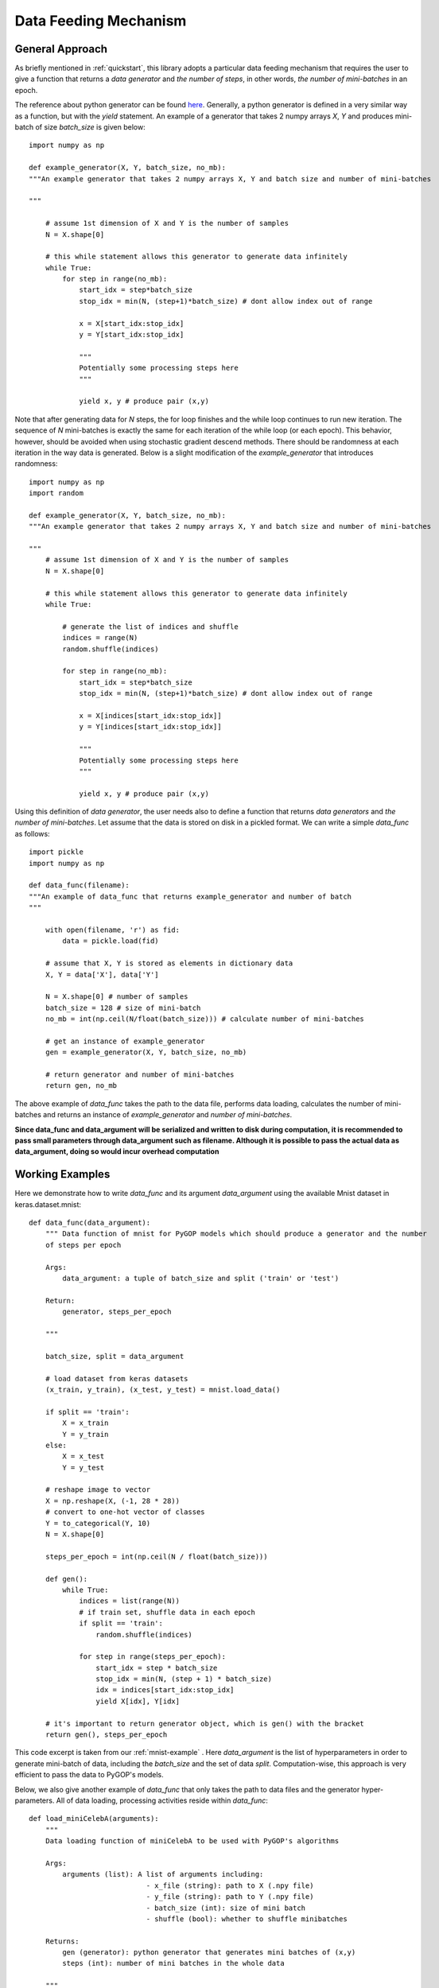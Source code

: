 .. _data:

**********************
Data Feeding Mechanism
**********************


General Approach
================


As briefly mentioned in :ref:`quickstart`, this library adopts a particular data feeding mechanism that requires the user to give a function that returns a *data generator* and *the number of steps*, in other words, *the number of mini-batches* in an epoch.

The reference about python generator can be found `here <https://wiki.python.org/moin/Generators>`_. Generally, a python generator is defined in a very similar way as a function, but with the *yield* statement. An example of a generator that takes 2 numpy arrays *X*, *Y* and produces mini-batch of size *batch_size* is given below::

    import numpy as np

    def example_generator(X, Y, batch_size, no_mb):
    """An example generator that takes 2 numpy arrays X, Y and batch size and number of mini-batches

    """

        # assume 1st dimension of X and Y is the number of samples
        N = X.shape[0]

        # this while statement allows this generator to generate data infinitely
        while True:
            for step in range(no_mb):
                start_idx = step*batch_size
                stop_idx = min(N, (step+1)*batch_size) # dont allow index out of range
                
                x = X[start_idx:stop_idx]
                y = Y[start_idx:stop_idx]

                """
                Potentially some processing steps here
                """

                yield x, y # produce pair (x,y)

Note that after generating data for *N* steps, the for loop finishes and the while loop continues to run new iteration. The sequence of *N* mini-batches is exactly the same for each iteration of the while loop (or each epoch). This behavior, however, should be avoided when using stochastic gradient descend methods. There should be randomness at each iteration in the way data is generated. Below is a slight modification of the *example_generator* that introduces randomness::

    import numpy as np
    import random

    def example_generator(X, Y, batch_size, no_mb):
    """An example generator that takes 2 numpy arrays X, Y and batch size and number of mini-batches
   
    """
        # assume 1st dimension of X and Y is the number of samples
        N = X.shape[0]

        # this while statement allows this generator to generate data infinitely
        while True:

            # generate the list of indices and shuffle
            indices = range(N)
            random.shuffle(indices)

            for step in range(no_mb):
                start_idx = step*batch_size
                stop_idx = min(N, (step+1)*batch_size) # dont allow index out of range
                
                x = X[indices[start_idx:stop_idx]]
                y = Y[indices[start_idx:stop_idx]]

                """
                Potentially some processing steps here
                """

                yield x, y # produce pair (x,y)

Using this definition of *data generator*, the user needs also to define a function that returns *data generators* and *the number of mini-batches*. Let assume that the data is stored on disk in a pickled format. We can write a simple *data_func* as follows::

    import pickle
    import numpy as np
    
    def data_func(filename):
    """An example of data_func that returns example_generator and number of batch
    """

        with open(filename, 'r') as fid:
            data = pickle.load(fid)

        # assume that X, Y is stored as elements in dictionary data
        X, Y = data['X'], data['Y']
        
        N = X.shape[0] # number of samples
        batch_size = 128 # size of mini-batch
        no_mb = int(np.ceil(N/float(batch_size))) # calculate number of mini-batches

        # get an instance of example_generator
        gen = example_generator(X, Y, batch_size, no_mb)

        # return generator and number of mini-batches
        return gen, no_mb

The above example of *data_func* takes the path to the data file, performs data loading, calculates the number of mini-batches and returns an instance of *example_generator* and *number of mini-batches*. 

**Since data_func and data_argument will be serialized and written to disk during computation, it is recommended to pass small parameters through data_argument such as filename. Although it is possible to pass the actual data as data_argument, doing so would incur overhead computation**



Working Examples
================

Here we demonstrate how to write *data_func* and its argument *data_argument* using the available Mnist dataset in keras.dataset.mnist::

    def data_func(data_argument):
        """ Data function of mnist for PyGOP models which should produce a generator and the number
        of steps per epoch

        Args:
            data_argument: a tuple of batch_size and split ('train' or 'test')

        Return:
            generator, steps_per_epoch

        """

        batch_size, split = data_argument

        # load dataset from keras datasets
        (x_train, y_train), (x_test, y_test) = mnist.load_data()

        if split == 'train':
            X = x_train
            Y = y_train
        else:
            X = x_test
            Y = y_test

        # reshape image to vector
        X = np.reshape(X, (-1, 28 * 28))
        # convert to one-hot vector of classes
        Y = to_categorical(Y, 10)
        N = X.shape[0]

        steps_per_epoch = int(np.ceil(N / float(batch_size)))

        def gen():
            while True:
                indices = list(range(N))
                # if train set, shuffle data in each epoch
                if split == 'train':
                    random.shuffle(indices)

                for step in range(steps_per_epoch):
                    start_idx = step * batch_size
                    stop_idx = min(N, (step + 1) * batch_size)
                    idx = indices[start_idx:stop_idx]
                    yield X[idx], Y[idx]

        # it's important to return generator object, which is gen() with the bracket
        return gen(), steps_per_epoch

This code excerpt is taken from our :ref:`mnist-example` . Here *data_argument* is the list of hyperparameters in order to generate mini-batch of data, including the *batch_size* and the set of data *split*. Computation-wise, this approach is very efficient to pass the data to PyGOP's models.

Below, we also give another example of *data_func* that only takes the path to data files and the generator hyper-parameters. All of data loading, processing activities reside within *data_func*::

    def load_miniCelebA(arguments):
        """
        Data loading function of miniCelebA to be used with PyGOP's algorithms

        Args:
            arguments (list): A list of arguments including:
                                - x_file (string): path to X (.npy file)
                                - y_file (string): path to Y (.npy file)
                                - batch_size (int): size of mini batch
                                - shuffle (bool): whether to shuffle minibatches

        Returns:
            gen (generator): python generator that generates mini batches of (x,y)
            steps (int): number of mini batches in the whole data

        """

        x_file, y_file, batch_size, shuffle = arguments
        X = np.load(x_file)
        Y = np.load(y_file)

        N = X.shape[0]
        steps = int(np.ceil(float(N) / batch_size))

        def gen():
            indices = list(range(N))
            while True:
                if shuffle:
                    random.shuffle(indices)

                for step in range(steps):
                    start_idx = step * batch_size
                    stop_idx = min(N, (step + 1) * batch_size)
                    batch_indices = indices[start_idx:stop_idx]

                    yield X[batch_indices], Y[batch_indices]

        return gen(), steps

The complete example that uses *load_miniCelebA* can also be found in :ref:`mini-celebA-example`
